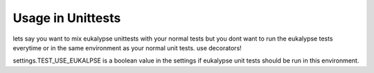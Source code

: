 Usage in Unittests
==============

lets say you want to mix eukalypse unittests with your normal tests but you dont want to run the eukalypse tests everytime or in the same environment as your normal unit tests.
use decorators!


.. code-block:: python
  :linenos:

   import unittest
   from eukalypse import MSG_NEED_EUKALYPSE
   class MyFuncTestCase(unittest.TestCase):
       @unittest.skipUnless(settings.TEST_USE_EUKALYPSE, MSG_NEED_EUKALYPSE)
       def testBasic(self):
           assert 1 == 1


settings.TEST_USE_EUKALPSE is a boolean value in the settings if eukalypse unit tests should be run in this environment. 
